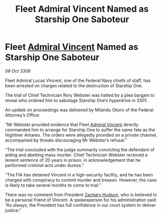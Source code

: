 :PROPERTIES:
:ID:       c17f896f-da72-4c4b-a880-02b7fd0e5198
:END:
#+title: Fleet Admiral Vincent Named as Starship One Saboteur
#+filetags: :3301:Federation:galnet:

* Fleet [[id:478137a2-59fc-4055-ba37-021ef7035652][Admiral Vincent]] Named as Starship One Saboteur

/09 Oct 3306/

Fleet Admiral Lucas Vincent, one of the Federal Navy chiefs of staff, has been arrested on charges related to the destruction of Starship One. 

The trial of Chief Technician Rory Webster was halted by a plea bargain to reveal who ordered him to sabotage Starship One’s hyperdrive in 3301.  

An update on proceedings was delivered by Milandu Okoro of the Federal Attorney’s Office: 

“Mr Webster provided evidence that Fleet [[id:478137a2-59fc-4055-ba37-021ef7035652][Admiral Vincent]] directly commanded him to arrange for Starship One to suffer the same fate as the Highliner Antares. The orders were allegedly provided on a private channel, accompanied by threats discouraging Mr Webster’s refusal.” 

“The trial concluded with the judge summarily convicting the defendant of aiding and abetting mass murder. Chief Technician Webster received a lenient sentence of 20 years in prison, in acknowledgement that he performed criminal acts under duress.” 

“The FIA has detained Vincent in a high-security facility, and he has been charged with conspiracy to commit murder and treason. However, the case is likely to take several months to come to trial.” 

There was no comment from President [[id:02322be1-fc02-4d8b-acf6-9a9681e3fb15][Zachary Hudson]], who is believed to be a personal friend of Vincent. A spokesperson for his administration said: “As always, the President has full confidence in our court system to deliver justice.”
